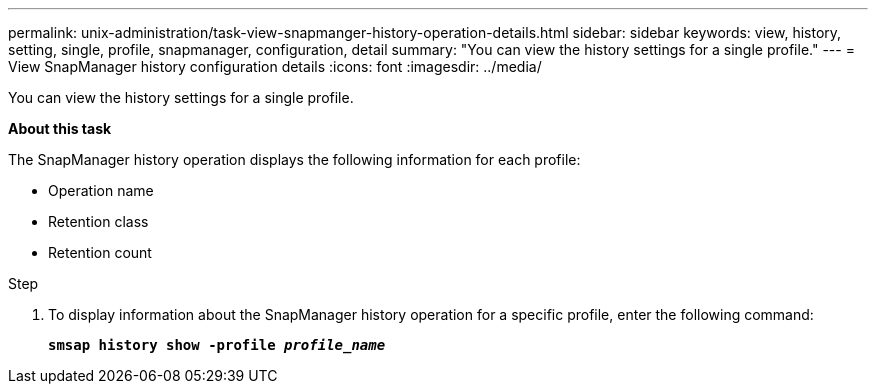 ---
permalink: unix-administration/task-view-snapmanger-history-operation-details.html
sidebar: sidebar
keywords: view, history, setting, single, profile, snapmanager, configuration, detail
summary: "You can view the history settings for a single profile."
---
= View SnapManager history configuration details
:icons: font
:imagesdir: ../media/

[.lead]
You can view the history settings for a single profile.

*About this task*

The SnapManager history operation displays the following information for each profile:

* Operation name
* Retention class
* Retention count

.Step

. To display information about the SnapManager history operation for a specific profile, enter the following command:
+
`*smsap history show -profile _profile_name_*`
